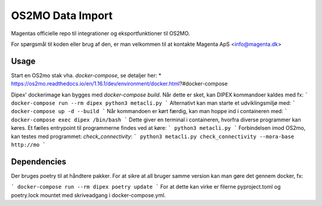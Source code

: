 #################
OS2MO Data Import
#################

Magentas officielle repo til integrationer og eksportfunktioner til OS2MO.

For spørgsmål til koden eller brug af den, er man velkommen til at kontakte
Magenta ApS <info@magenta.dk>

Usage
-----
Start en OS2mo stak vha. `docker-compose`, se detaljer her:
* https://os2mo.readthedocs.io/en/1.16.1/dev/environment/docker.html?#docker-compose

Dipex' dockerimage kan bygges med `docker-compose build`.
Når dette er sket, kan DIPEX kommandoer kaldes med fx:
```
docker-compose run --rm dipex python3 metacli.py 
```
Alternativt kan man starte et udviklingsmiljø med:
```
docker-compose up -d --build
```
Når kommandoen er kørt færdig, kan man hoppe ind i containeren med:
```
docker-compose exec dipex /bin/bash
```
Dette giver en terminal i containeren, hvorfra diverse programmer kan køres.
Et fælles entrypoint til programmerne findes ved at køre:
```
python3 metacli.py
```
Forbindelsen imod OS2mo, kan testes med programmet: `check_connectivity`:
```
python3 metacli.py check_connectivity --mora-base http://mo
```

Dependencies
------------
Der bruges poetry til at håndtere pakker. For at sikre at all bruger samme version kan man gøre det gennem docker, fx:

```
docker-compose run --rm dipex poetry update
```
For at dette kan virke er filerne pyproject.toml og poetry.lock mountet med skriveadgang i docker-compose.yml.